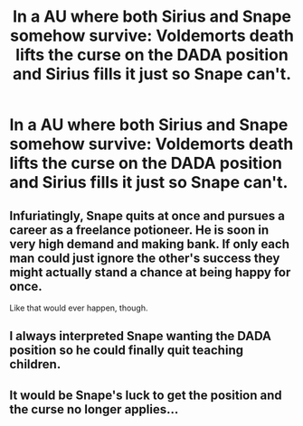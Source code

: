 #+TITLE: In a AU where both Sirius and Snape somehow survive: Voldemorts death lifts the curse on the DADA position and Sirius fills it just so Snape can't.

* In a AU where both Sirius and Snape somehow survive: Voldemorts death lifts the curse on the DADA position and Sirius fills it just so Snape can't.
:PROPERTIES:
:Author: charls-lamen
:Score: 13
:DateUnix: 1620264984.0
:DateShort: 2021-May-06
:FlairText: Prompt
:END:

** Infuriatingly, Snape quits at once and pursues a career as a freelance potioneer. He is soon in very high demand and making bank. If only each man could just ignore the other's success they might actually stand a chance at being happy for once.

Like that would ever happen, though.
:PROPERTIES:
:Author: diagnosedwolf
:Score: 23
:DateUnix: 1620265466.0
:DateShort: 2021-May-06
:END:


** I always interpreted Snape wanting the DADA position so he could finally quit teaching children.
:PROPERTIES:
:Author: TheHeadlessScholar
:Score: 10
:DateUnix: 1620281345.0
:DateShort: 2021-May-06
:END:


** It would be Snape's luck to get the position and the curse no longer applies...
:PROPERTIES:
:Author: 1Bobafett11
:Score: 2
:DateUnix: 1620334453.0
:DateShort: 2021-May-07
:END:
